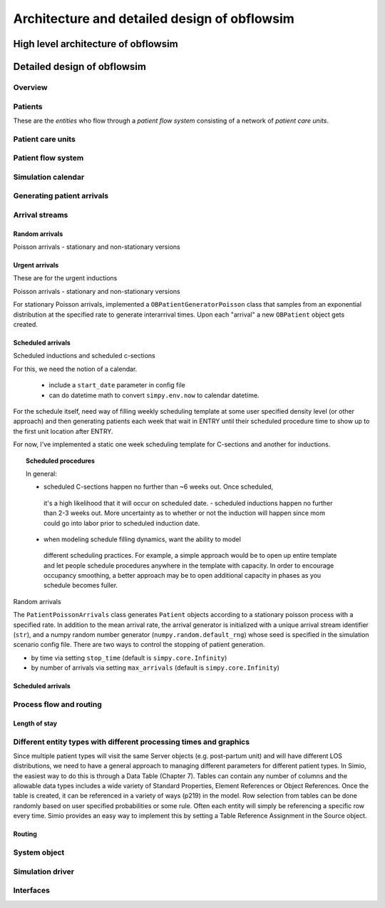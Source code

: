 #############################################
Architecture and detailed design of obflowsim
#############################################

************************************
High level architecture of obflowsim
************************************

************************************
Detailed design of obflowsim
************************************

Overview
---------

Patients
--------------

These are the *entities* who flow through a *patient flow system*
consisting of a network of *patient care units*.

Patient care units
-------------------

Patient flow system
--------------------

Simulation calendar
--------------------


Generating patient arrivals
----------------------------

Arrival streams
-----------------

Random arrivals
^^^^^^^^^^^^^^^^

Poisson arrivals - stationary and non-stationary versions

Urgent arrivals
^^^^^^^^^^^^^^^^

These are for the urgent inductions

Poisson arrivals - stationary and non-stationary versions

For stationary Poisson arrivals, implemented a ``OBPatientGeneratorPoisson``
class that samples from an exponential distribution at the specified
rate to generate interarrival times. Upon each "arrival" a new ``OBPatient``
object gets created.

Scheduled arrivals
^^^^^^^^^^^^^^^^^^^

Scheduled inductions and scheduled c-sections

For this, we need the notion of a calendar. 

    - include a ``start_date`` parameter in config file
    - can do datetime math to convert ``simpy.env.now`` to calendar datetime.
    
For the schedule itself, need way of filling weekly scheduling template at
some user specified density level (or other approach) and then generating patients each week
that wait in ENTRY until their scheduled procedure time to show up to the first
unit location after ENTRY.

For now, I've implemented a static one week scheduling template for
C-sections and another for inductions. 

.. topic:: Scheduled procedures

   In general:
   
   - scheduled C-sections happen no further than ~6 weeks out. Once scheduled,
    it's a high likelihood that it will occur on scheduled date.
    - scheduled inductions happen no further than 2-3 weeks out. More 
    uncertainty as to whether or not the induction will happen since
    mom could go into labor prior to scheduled induction date.
   - when modeling schedule filling dynamics, want the ability to model
    different scheduling practices. For example, a simple approach would be
    to open up entire template and let people schedule procedures anywhere
    in the template with capacity. In order to encourage occupancy smoothing,
    a better approach may be to open additional capacity in phases as you
    schedule becomes fuller.
    
Random arrivals


The ``PatientPoissonArrivals`` class generates ``Patient`` objects
according to a stationary poisson process with a specified
rate. In addition to the mean arrival rate, the arrival generator
is initialized with a unique arrival stream identifier (``str``), and
a numpy random number generator (``numpy.random.default_rng``) whose
seed is specified in the simulation scenario config file. There
are two ways to control the stopping of patient generation.

- by time via setting ``stop_time`` (default is ``simpy.core.Infinity``)
- by number of arrivals via setting ``max_arrivals`` (default is ``simpy.core.Infinity``)


Scheduled arrivals
^^^^^^^^^^^^^^^^^^^

Process flow and routing
-------------------------

Length of stay
^^^^^^^^^^^^^^^

Different entity types with different processing times and graphics
-------------------------------------------------------------------
Since multiple patient types 
will visit the same Server objects (e.g. post-partum unit) and will have different LOS distributions, we need to 
have a general approach to managing different parameters for different patient types. In Simio, the easiest way to 
do this is through a Data Table (Chapter 7). Tables can contain any number of columns and the allowable data types includes a 
wide variety of Standard Properties, Element References or Object References. Once the table is created, it can be 
referenced in a variety of ways (p219) in the model. Row selection from tables can be done randomly based 
on user specified probabilities or some rule. Often each entity will simply be referencing a specific row every time. 
Simio provides an easy way to implement this by setting a Table Reference Assignment in the Source object.


Routing
^^^^^^^^

System object
--------------

Simulation driver
------------------

Interfaces
-----------





